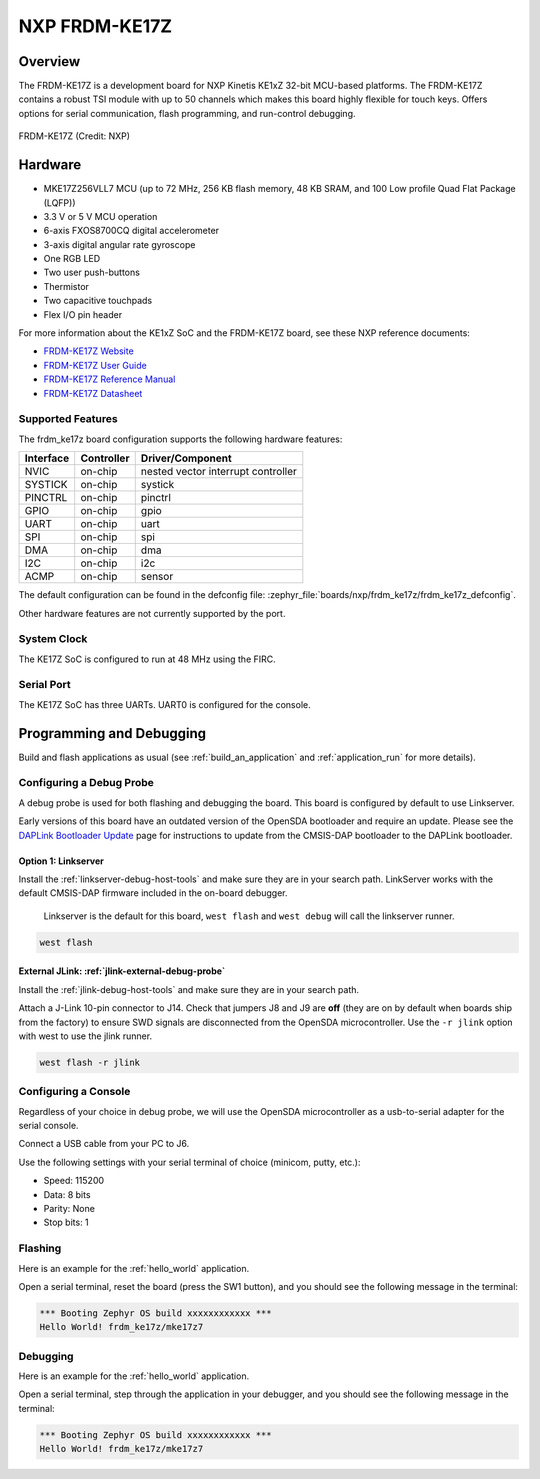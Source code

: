 .. _frdm_ke17z:

NXP FRDM-KE17Z
##############

Overview
********

The FRDM-KE17Z is a development board for NXP Kinetis KE1xZ 32-bit
MCU-based platforms. The FRDM-KE17Z contains a robust TSI module
with up to 50 channels which makes this board highly flexible
for touch keys. Offers options for serial
communication, flash programming, and run-control debugging.

.. figure:: frdmke17z.webp
   :align: center
   :alt: FRDM-KE17Z

   FRDM-KE17Z (Credit: NXP)

Hardware
********

- MKE17Z256VLL7 MCU (up to 72 MHz, 256 KB flash memory, 48 KB SRAM,
  and 100 Low profile Quad Flat Package (LQFP))
- 3.3 V or 5 V MCU operation
- 6-axis FXOS8700CQ digital accelerometer
- 3-axis digital angular rate gyroscope
- One RGB LED
- Two user push-buttons
- Thermistor
- Two capacitive touchpads
- Flex I/O pin header

For more information about the KE1xZ SoC and the FRDM-KE17Z board, see
these NXP reference documents:

- `FRDM-KE17Z Website`_
- `FRDM-KE17Z User Guide`_
- `FRDM-KE17Z Reference Manual`_
- `FRDM-KE17Z Datasheet`_

Supported Features
==================

The frdm_ke17z board configuration supports the following hardware
features:

+-----------+------------+-------------------------------------+
| Interface | Controller | Driver/Component                    |
+===========+============+=====================================+
| NVIC      | on-chip    | nested vector interrupt controller  |
+-----------+------------+-------------------------------------+
| SYSTICK   | on-chip    | systick                             |
+-----------+------------+-------------------------------------+
| PINCTRL   | on-chip    | pinctrl                             |
+-----------+------------+-------------------------------------+
| GPIO      | on-chip    | gpio                                |
+-----------+------------+-------------------------------------+
| UART      | on-chip    | uart                                |
+-----------+------------+-------------------------------------+
| SPI       | on-chip    | spi                                 |
+-----------+------------+-------------------------------------+
| DMA       | on-chip    | dma                                 |
+-----------+------------+-------------------------------------+
| I2C       | on-chip    | i2c                                 |
+-----------+------------+-------------------------------------+
| ACMP      | on-chip    | sensor                              |
+-----------+------------+-------------------------------------+

The default configuration can be found in the defconfig file:
:zephyr_file:`boards/nxp/frdm_ke17z/frdm_ke17z_defconfig`.

Other hardware features are not currently supported by the port.

System Clock
============

The KE17Z SoC is configured to run at 48 MHz using the FIRC.

Serial Port
===========

The KE17Z SoC has three UARTs. UART0 is configured for the console.

Programming and Debugging
*************************

Build and flash applications as usual (see :ref:`build_an_application` and
:ref:`application_run` for more details).

Configuring a Debug Probe
=========================

A debug probe is used for both flashing and debugging the board. This board is
configured by default to use Linkserver.

Early versions of this board have an outdated version of the OpenSDA bootloader
and require an update. Please see the `DAPLink Bootloader Update`_ page for
instructions to update from the CMSIS-DAP bootloader to the DAPLink bootloader.

Option 1: Linkserver
--------------------

Install the :ref:`linkserver-debug-host-tools` and make sure they are in your
search path.  LinkServer works with the default CMSIS-DAP firmware included in
the on-board debugger.

      Linkserver is the default for this board, ``west flash`` and ``west debug`` will
      call the linkserver runner.

.. code-block:: console

   west flash


External JLink: :ref:`jlink-external-debug-probe`
-------------------------------------------------

Install the :ref:`jlink-debug-host-tools` and make sure they are in your search
path.

Attach a J-Link 10-pin connector to J14. Check that jumpers J8 and J9 are
**off** (they are on by default when boards ship from the factory) to ensure
SWD signals are disconnected from the OpenSDA microcontroller.
Use the ``-r jlink`` option with west to use the jlink runner.

.. code-block:: console

   west flash -r jlink

Configuring a Console
=====================

Regardless of your choice in debug probe, we will use the OpenSDA
microcontroller as a usb-to-serial adapter for the serial console.

Connect a USB cable from your PC to J6.

Use the following settings with your serial terminal of choice (minicom, putty,
etc.):

- Speed: 115200
- Data: 8 bits
- Parity: None
- Stop bits: 1

Flashing
========

Here is an example for the :ref:`hello_world` application.

.. zephyr-app-commands::
   :zephyr-app: samples/hello_world
   :board: frdm_ke17z
   :goals: flash

Open a serial terminal, reset the board (press the SW1 button), and you should
see the following message in the terminal:

.. code-block:: console

   *** Booting Zephyr OS build xxxxxxxxxxxx ***
   Hello World! frdm_ke17z/mke17z7

Debugging
=========

Here is an example for the :ref:`hello_world` application.

.. zephyr-app-commands::
   :zephyr-app: samples/hello_world
   :board: frdm_ke17z
   :goals: debug

Open a serial terminal, step through the application in your debugger, and you
should see the following message in the terminal:

.. code-block:: console

   *** Booting Zephyr OS build xxxxxxxxxxxx ***
   Hello World! frdm_ke17z/mke17z7

.. _FRDM-KE17Z Website:
   https://www.nxp.com/design/design-center/development-boards-and-designs/general-purpose-mcus/freedom-development-platform-for-72mhz-ke17z-ke13z-ke12z-mcus:FRDM-KE17Z

.. _FRDM-KE17Z User Guide:
   https://www.nxp.com/docs/en/user-guide/KE17ZHDG.pdf

.. _FRDM-KE17Z Reference Manual:
   https://www.nxp.com/docs/en/reference-manual/KE1xZP100M72SF1RM.pdf

.. _FRDM-KE17Z Datasheet:
   https://www.nxp.com/docs/en/data-sheet/KE1xZP100M72SF1.pdf

.. _DAPLink Bootloader Update:
   https://os.mbed.com/blog/entry/DAPLink-bootloader-update/

.. _OpenSDA DAPLink FRDM-KE17Z Firmware:
   https://www.nxp.com/design/design-center/software/sensor-toolbox/opensda-serial-and-debug-adapter:OPENSDA?tid=vanOpenSDA

.. _linkserver-debug-host-tools:
   https://www.nxp.com/lgfiles/updates/mcuxpresso/LinkServer_1.5.30.exe

.. _OpenSDA J-Link Firmware for FRDM-KE17Z:
   https://www.segger.com/downloads/jlink/OpenSDA_FRDM-KE17Z
